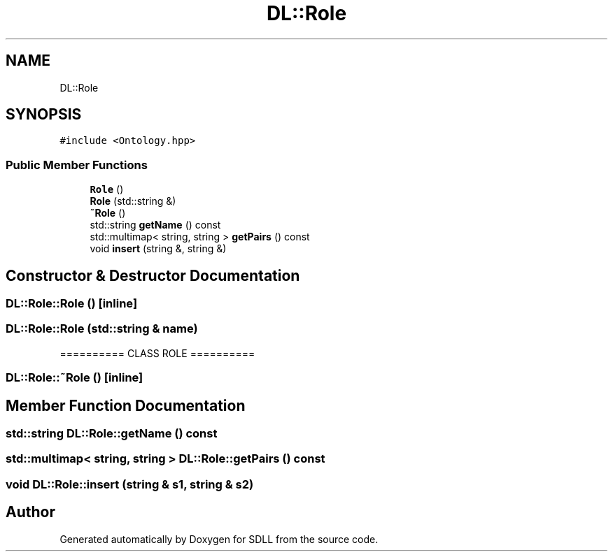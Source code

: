.TH "DL::Role" 3 "Tue Dec 15 2020" "SDLL" \" -*- nroff -*-
.ad l
.nh
.SH NAME
DL::Role
.SH SYNOPSIS
.br
.PP
.PP
\fC#include <Ontology\&.hpp>\fP
.SS "Public Member Functions"

.in +1c
.ti -1c
.RI "\fBRole\fP ()"
.br
.ti -1c
.RI "\fBRole\fP (std::string &)"
.br
.ti -1c
.RI "\fB~Role\fP ()"
.br
.ti -1c
.RI "std::string \fBgetName\fP () const"
.br
.ti -1c
.RI "std::multimap< string, string > \fBgetPairs\fP () const"
.br
.ti -1c
.RI "void \fBinsert\fP (string &, string &)"
.br
.in -1c
.SH "Constructor & Destructor Documentation"
.PP 
.SS "DL::Role::Role ()\fC [inline]\fP"

.SS "DL::Role::Role (std::string & name)"
========== CLASS ROLE ========== 
.SS "DL::Role::~Role ()\fC [inline]\fP"

.SH "Member Function Documentation"
.PP 
.SS "std::string DL::Role::getName () const"

.SS "std::multimap< string, string > DL::Role::getPairs () const"

.SS "void DL::Role::insert (string & s1, string & s2)"


.SH "Author"
.PP 
Generated automatically by Doxygen for SDLL from the source code\&.
